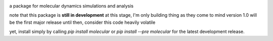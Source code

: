 
.. image:: molecular.svg
   :alt: molecular
   :height: 200

a package for molecular dynamics simulations and analysis

..
   master

.. image:: https://img.shields.io/pypi/v/molecular
   :target: https://pypi.org/project/molecular/

.. image:: https://img.shields.io/travis/com/lockhartlab/molecular/master
   :target: https://travis-ci.com/github/LockhartLab/molecular

.. image:: https://img.shields.io/codecov/c/github/lockhartlab/molecular/master
   :target: https://codecov.io/gh/LockhartLab/molecular

..
   *dev:*
   <nobr><img src="https://img.shields.io/travis/com/lockhartlab/molecular/dev"  alt="build-status-dev"/></nobr>
   <nobr><img src="https://img.shields.io/codecov/c/github/lockhartlab/molecular/dev" alt="coverage-dev"/></nobr>

note that this package is **still in development**
at this stage, I'm only building thing as they come to mind  
version 1.0 will be the first major release  
until then, consider this code heavily volatile

yet, install simply by calling `pip install molecular` or `pip install --pre molecular` for the latest development
release.
